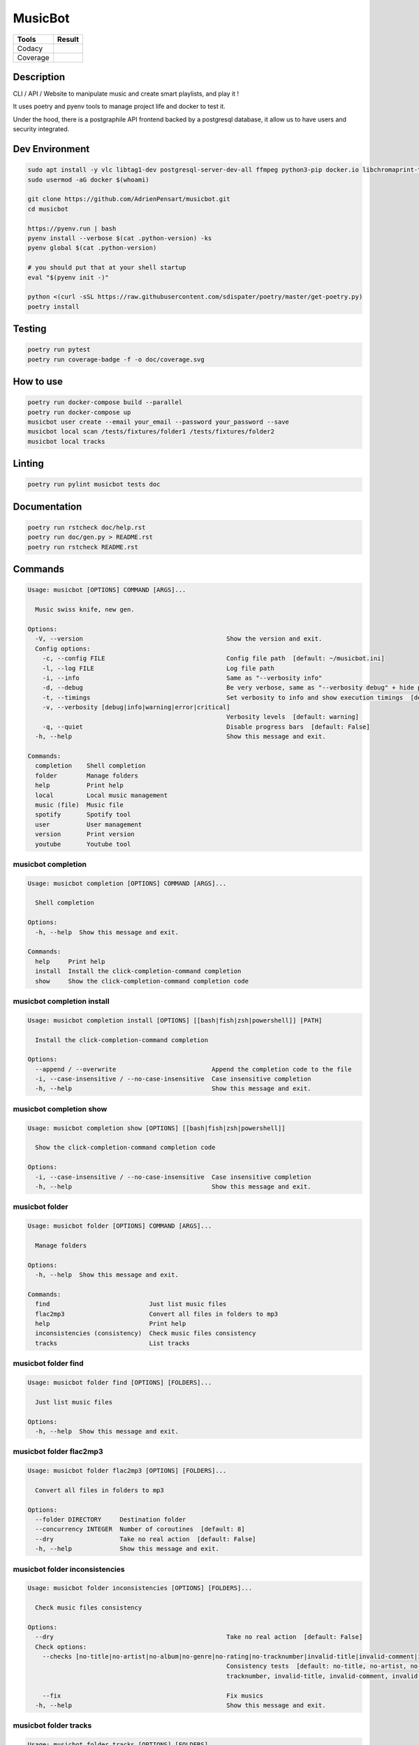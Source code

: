 ========
MusicBot
========
+---------------+-----------------+
|     Tools     |      Result     |
+===============+=================+
|     Codacy    |    |codacy|     |
+---------------+-----------------+
|     Coverage  |   |coverage|    |
+---------------+-----------------+

.. |codacy| image:: https://api.codacy.com/project/badge/Grade/621acf3309b24c538c40824f9af467de
   :target: https://www.codacy.com/app/AdrienPensart/musicbot?utm_source=github.com&amp;utm_medium=referral&amp;utm_content=AdrienPensart/musicbot&amp;utm_campaign=Badge_Grade
   :alt: Codacy badge
.. |coverage| image:: https://github.com/AdrienPensart/musicbot/blob/master/doc/coverage.svg
   :alt: Coverage badge

Description
-----------
CLI / API / Website to manipulate music and create smart playlists, and play it !

It uses poetry and pyenv tools to manage project life and docker to test it.

Under the hood, there is a postgraphile API frontend backed by a postgresql database, it allow us
to have users and security integrated.

Dev Environment
---------------

.. code-block:: bash

  sudo apt install -y vlc libtag1-dev postgresql-server-dev-all ffmpeg python3-pip docker.io libchromaprint-tools libbz2-dev libsqlite3-dev llvm libncurses5-dev libncursesw5-dev tk-dev liblzma-dev libssl-dev libreadline-dev
  sudo usermod -aG docker $(whoami)

  git clone https://github.com/AdrienPensart/musicbot.git
  cd musicbot

  https://pyenv.run | bash
  pyenv install --verbose $(cat .python-version) -ks
  pyenv global $(cat .python-version)

  # you should put that at your shell startup
  eval "$(pyenv init -)"

  python <(curl -sSL https://raw.githubusercontent.com/sdispater/poetry/master/get-poetry.py)
  poetry install

Testing
------------

.. code-block:: bash

  poetry run pytest
  poetry run coverage-badge -f -o doc/coverage.svg

How to use
------------

.. code-block:: bash

  poetry run docker-compose build --parallel
  poetry run docker-compose up
  musicbot user create --email your_email --password your_password --save
  musicbot local scan /tests/fixtures/folder1 /tests/fixtures/folder2
  musicbot local tracks

Linting
------------

.. code-block:: bash

  poetry run pylint musicbot tests doc

Documentation
-------------

.. code-block:: bash

  poetry run rstcheck doc/help.rst
  poetry run doc/gen.py > README.rst
  poetry run rstcheck README.rst


Commands
--------
.. code-block::

  Usage: musicbot [OPTIONS] COMMAND [ARGS]...

    Music swiss knife, new gen.

  Options:
    -V, --version                                       Show the version and exit.
    Config options: 
      -c, --config FILE                                 Config file path  [default: ~/musicbot.ini]
      -l, --log FILE                                    Log file path
      -i, --info                                        Same as "--verbosity info"
      -d, --debug                                       Be very verbose, same as "--verbosity debug" + hide progress bars  [default: False]
      -t, --timings                                     Set verbosity to info and show execution timings  [default: False]
      -v, --verbosity [debug|info|warning|error|critical]
                                                        Verbosity levels  [default: warning]
      -q, --quiet                                       Disable progress bars  [default: False]
    -h, --help                                          Show this message and exit.

  Commands:
    completion    Shell completion
    folder        Manage folders
    help          Print help
    local         Local music management
    music (file)  Music file
    spotify       Spotify tool
    user          User management
    version       Print version
    youtube       Youtube tool


musicbot completion
*******************
.. code-block::

  Usage: musicbot completion [OPTIONS] COMMAND [ARGS]...

    Shell completion

  Options:
    -h, --help  Show this message and exit.

  Commands:
    help     Print help
    install  Install the click-completion-command completion
    show     Show the click-completion-command completion code


musicbot completion install
***************************
.. code-block::

  Usage: musicbot completion install [OPTIONS] [[bash|fish|zsh|powershell]] [PATH]

    Install the click-completion-command completion

  Options:
    --append / --overwrite                          Append the completion code to the file
    -i, --case-insensitive / --no-case-insensitive  Case insensitive completion
    -h, --help                                      Show this message and exit.


musicbot completion show
************************
.. code-block::

  Usage: musicbot completion show [OPTIONS] [[bash|fish|zsh|powershell]]

    Show the click-completion-command completion code

  Options:
    -i, --case-insensitive / --no-case-insensitive  Case insensitive completion
    -h, --help                                      Show this message and exit.


musicbot folder
***************
.. code-block::

  Usage: musicbot folder [OPTIONS] COMMAND [ARGS]...

    Manage folders

  Options:
    -h, --help  Show this message and exit.

  Commands:
    find                           Just list music files
    flac2mp3                       Convert all files in folders to mp3
    help                           Print help
    inconsistencies (consistency)  Check music files consistency
    tracks                         List tracks


musicbot folder find
********************
.. code-block::

  Usage: musicbot folder find [OPTIONS] [FOLDERS]...

    Just list music files

  Options:
    -h, --help  Show this message and exit.


musicbot folder flac2mp3
************************
.. code-block::

  Usage: musicbot folder flac2mp3 [OPTIONS] [FOLDERS]...

    Convert all files in folders to mp3

  Options:
    --folder DIRECTORY     Destination folder
    --concurrency INTEGER  Number of coroutines  [default: 8]
    --dry                  Take no real action  [default: False]
    -h, --help             Show this message and exit.


musicbot folder inconsistencies
*******************************
.. code-block::

  Usage: musicbot folder inconsistencies [OPTIONS] [FOLDERS]...

    Check music files consistency

  Options:
    --dry                                               Take no real action  [default: False]
    Check options: 
      --checks [no-title|no-artist|no-album|no-genre|no-rating|no-tracknumber|invalid-title|invalid-comment|invalid-path]
                                                        Consistency tests  [default: no-title, no-artist, no-album, no-genre, no-rating, no-
                                                        tracknumber, invalid-title, invalid-comment, invalid-path]

      --fix                                             Fix musics
    -h, --help                                          Show this message and exit.


musicbot folder tracks
**********************
.. code-block::

  Usage: musicbot folder tracks [OPTIONS] [FOLDERS]...

    List tracks

  Options:
    --output [table|json]  Output format  [default: table]
    -h, --help             Show this message and exit.


musicbot help
*************
.. code-block::

  Usage: musicbot help [OPTIONS] [COMMAND]

    Print help

  Options:
    -h, --help  Show this message and exit.


musicbot local
**************
.. code-block::

  Usage: musicbot local [OPTIONS] COMMAND [ARGS]...

    Local music management

  Options:
    -h, --help  Show this message and exit.

  Commands:
    bests                          Generate bests playlists with some rules
    clean                          Clean all musics
    count                          Count musics
    execute                        Raw query
    filter                         Print a filter
    filters                        List filters
    folders                        List folders
    help                           Print help
    inconsistencies (consistency)  Check music consistency
    load-filters                   Load default filters
    player (play)                  Music player
    playlist                       Generate a new playlist
    rescan                         Clean and load musics
    scan                           Load musics
    stats (stat)                   Generate some stats for music collection with filters
    sync                           Copy selected musics with filters to destination folder
    watch                          Watch files changes in folders


musicbot local bests
********************
.. code-block::

  Usage: musicbot local bests [OPTIONS] FOLDER

    Generate bests playlists with some rules

  Options:
    --prefix TEXT             Append prefix before each path (implies relative)
    --suffix TEXT             Append this suffix to playlist name
    --dry                     Take no real action  [default: False]
    Auth options: 
      --graphql TEXT          GraphQL endpoint  [default: http://127.0.0.1:5000/graphql]
      -e, --email TEXT        User email
      -p, --password TEXT     User password
      -t, --token TEXT        User token
    Filter options: 
      --name TEXT             Filter name
      --limit INTEGER         Fetch a maximum limit of music
      --youtubes TEXT         Select musics with a youtube link
      --no-youtubes TEXT      Select musics without youtube link
      --spotifys TEXT         Select musics with a spotifys link
      --no-spotifys TEXT      Select musics without spotifys link
      --formats TEXT          Select musics with file format
      --no-formats TEXT       Filter musics without format
      --keywords TEXT         Select musics with keywords
      --no-keywords TEXT      Filter musics without keywords
      --artists TEXT          Select musics with artists
      --no-artists TEXT       Filter musics without artists
      --albums TEXT           Select musics with albums
      --no-albums TEXT        Filter musics without albums
      --titles TEXT           Select musics with titles
      --no-titles TEXT        Filter musics without titless
      --genres TEXT           Select musics with genres
      --no-genres TEXT        Filter musics without genres
      --min-duration INTEGER  Minimum duration filter (hours:minutes:seconds)
      --max-duration INTEGER  Maximum duration filter (hours:minutes:seconds))
      --min-size INTEGER      Minimum file size filter (in bytes)
      --max-size INTEGER      Maximum file size filter (in bytes)
      --min-rating FLOAT      Minimum rating  [default: 0.0]
      --max-rating FLOAT      Maximum rating  [default: 5.0]
      --relative              Generate relatives paths
      --shuffle               Randomize selection
    -h, --help                Show this message and exit.


musicbot local clean
********************
.. code-block::

  Usage: musicbot local clean [OPTIONS]

    Clean all musics

  Options:
    Auth options: 
      --graphql TEXT       GraphQL endpoint  [default: http://127.0.0.1:5000/graphql]
      -e, --email TEXT     User email
      -p, --password TEXT  User password
      -t, --token TEXT     User token
    -y, --yes              Confirm action
    -h, --help             Show this message and exit.


musicbot local count
********************
.. code-block::

  Usage: musicbot local count [OPTIONS]

    Count musics

  Options:
    Auth options: 
      --graphql TEXT       GraphQL endpoint  [default: http://127.0.0.1:5000/graphql]
      -e, --email TEXT     User email
      -p, --password TEXT  User password
      -t, --token TEXT     User token
    -h, --help             Show this message and exit.


musicbot local execute
**********************
.. code-block::

  Usage: musicbot local execute [OPTIONS] QUERY

    Raw query

  Options:
    Auth options: 
      --graphql TEXT       GraphQL endpoint  [default: http://127.0.0.1:5000/graphql]
      -e, --email TEXT     User email
      -p, --password TEXT  User password
      -t, --token TEXT     User token
    -h, --help             Show this message and exit.


musicbot local filter
*********************
.. code-block::

  Usage: musicbot local filter [OPTIONS] NAME

    Print a filter

  Options:
    --output [table|json]  Output format  [default: table]
    Auth options: 
      --graphql TEXT       GraphQL endpoint  [default: http://127.0.0.1:5000/graphql]
      -e, --email TEXT     User email
      -p, --password TEXT  User password
      -t, --token TEXT     User token
    -h, --help             Show this message and exit.


musicbot local filters
**********************
.. code-block::

  Usage: musicbot local filters [OPTIONS]

    List filters

  Options:
    --output [table|json]  Output format  [default: table]
    Auth options: 
      --graphql TEXT       GraphQL endpoint  [default: http://127.0.0.1:5000/graphql]
      -e, --email TEXT     User email
      -p, --password TEXT  User password
      -t, --token TEXT     User token
    -h, --help             Show this message and exit.


musicbot local folders
**********************
.. code-block::

  Usage: musicbot local folders [OPTIONS]

    List folders

  Options:
    --output [table|json]  Output format  [default: table]
    Auth options: 
      --graphql TEXT       GraphQL endpoint  [default: http://127.0.0.1:5000/graphql]
      -e, --email TEXT     User email
      -p, --password TEXT  User password
      -t, --token TEXT     User token
    -h, --help             Show this message and exit.


musicbot local inconsistencies
******************************
.. code-block::

  Usage: musicbot local inconsistencies [OPTIONS]

    Check music consistency

  Options:
    Check options: 
      --checks [no-title|no-artist|no-album|no-genre|no-rating|no-tracknumber|invalid-title|invalid-comment|invalid-path]
                                                        Consistency tests  [default: no-title, no-artist, no-album, no-genre, no-rating, no-
                                                        tracknumber, invalid-title, invalid-comment, invalid-path]

      --fix                                             Fix musics
    --dry                                               Take no real action  [default: False]
    Auth options: 
      --graphql TEXT                                    GraphQL endpoint  [default: http://127.0.0.1:5000/graphql]
      -e, --email TEXT                                  User email
      -p, --password TEXT                               User password
      -t, --token TEXT                                  User token
    Filter options: 
      --name TEXT                                       Filter name
      --limit INTEGER                                   Fetch a maximum limit of music
      --youtubes TEXT                                   Select musics with a youtube link
      --no-youtubes TEXT                                Select musics without youtube link
      --spotifys TEXT                                   Select musics with a spotifys link
      --no-spotifys TEXT                                Select musics without spotifys link
      --formats TEXT                                    Select musics with file format
      --no-formats TEXT                                 Filter musics without format
      --keywords TEXT                                   Select musics with keywords
      --no-keywords TEXT                                Filter musics without keywords
      --artists TEXT                                    Select musics with artists
      --no-artists TEXT                                 Filter musics without artists
      --albums TEXT                                     Select musics with albums
      --no-albums TEXT                                  Filter musics without albums
      --titles TEXT                                     Select musics with titles
      --no-titles TEXT                                  Filter musics without titless
      --genres TEXT                                     Select musics with genres
      --no-genres TEXT                                  Filter musics without genres
      --min-duration INTEGER                            Minimum duration filter (hours:minutes:seconds)
      --max-duration INTEGER                            Maximum duration filter (hours:minutes:seconds))
      --min-size INTEGER                                Minimum file size filter (in bytes)
      --max-size INTEGER                                Maximum file size filter (in bytes)
      --min-rating FLOAT                                Minimum rating  [default: 0.0]
      --max-rating FLOAT                                Maximum rating  [default: 5.0]
      --relative                                        Generate relatives paths
      --shuffle                                         Randomize selection
    -h, --help                                          Show this message and exit.


musicbot local load-filters
***************************
.. code-block::

  Usage: musicbot local load-filters [OPTIONS]

    Load default filters

  Options:
    Auth options: 
      --graphql TEXT       GraphQL endpoint  [default: http://127.0.0.1:5000/graphql]
      -e, --email TEXT     User email
      -p, --password TEXT  User password
      -t, --token TEXT     User token
    -h, --help             Show this message and exit.


musicbot local player
*********************
.. code-block::

  Usage: musicbot local player [OPTIONS]

    Music player

  Options:
    Auth options: 
      --graphql TEXT          GraphQL endpoint  [default: http://127.0.0.1:5000/graphql]
      -e, --email TEXT        User email
      -p, --password TEXT     User password
      -t, --token TEXT        User token
    Filter options: 
      --name TEXT             Filter name
      --limit INTEGER         Fetch a maximum limit of music
      --youtubes TEXT         Select musics with a youtube link
      --no-youtubes TEXT      Select musics without youtube link
      --spotifys TEXT         Select musics with a spotifys link
      --no-spotifys TEXT      Select musics without spotifys link
      --formats TEXT          Select musics with file format
      --no-formats TEXT       Filter musics without format
      --keywords TEXT         Select musics with keywords
      --no-keywords TEXT      Filter musics without keywords
      --artists TEXT          Select musics with artists
      --no-artists TEXT       Filter musics without artists
      --albums TEXT           Select musics with albums
      --no-albums TEXT        Filter musics without albums
      --titles TEXT           Select musics with titles
      --no-titles TEXT        Filter musics without titless
      --genres TEXT           Select musics with genres
      --no-genres TEXT        Filter musics without genres
      --min-duration INTEGER  Minimum duration filter (hours:minutes:seconds)
      --max-duration INTEGER  Maximum duration filter (hours:minutes:seconds))
      --min-size INTEGER      Minimum file size filter (in bytes)
      --max-size INTEGER      Maximum file size filter (in bytes)
      --min-rating FLOAT      Minimum rating  [default: 0.0]
      --max-rating FLOAT      Maximum rating  [default: 5.0]
      --relative              Generate relatives paths
      --shuffle               Randomize selection
    -h, --help                Show this message and exit.


musicbot local playlist
***********************
.. code-block::

  Usage: musicbot local playlist [OPTIONS] [PATH]

    Generate a new playlist

  Options:
    --dry                      Take no real action  [default: False]
    --output [json|m3u|table]  Output format  [default: table]
    Auth options: 
      --graphql TEXT           GraphQL endpoint  [default: http://127.0.0.1:5000/graphql]
      -e, --email TEXT         User email
      -p, --password TEXT      User password
      -t, --token TEXT         User token
    Filter options: 
      --name TEXT              Filter name
      --limit INTEGER          Fetch a maximum limit of music
      --youtubes TEXT          Select musics with a youtube link
      --no-youtubes TEXT       Select musics without youtube link
      --spotifys TEXT          Select musics with a spotifys link
      --no-spotifys TEXT       Select musics without spotifys link
      --formats TEXT           Select musics with file format
      --no-formats TEXT        Filter musics without format
      --keywords TEXT          Select musics with keywords
      --no-keywords TEXT       Filter musics without keywords
      --artists TEXT           Select musics with artists
      --no-artists TEXT        Filter musics without artists
      --albums TEXT            Select musics with albums
      --no-albums TEXT         Filter musics without albums
      --titles TEXT            Select musics with titles
      --no-titles TEXT         Filter musics without titless
      --genres TEXT            Select musics with genres
      --no-genres TEXT         Filter musics without genres
      --min-duration INTEGER   Minimum duration filter (hours:minutes:seconds)
      --max-duration INTEGER   Maximum duration filter (hours:minutes:seconds))
      --min-size INTEGER       Minimum file size filter (in bytes)
      --max-size INTEGER       Maximum file size filter (in bytes)
      --min-rating FLOAT       Minimum rating  [default: 0.0]
      --max-rating FLOAT       Maximum rating  [default: 5.0]
      --relative               Generate relatives paths
      --shuffle                Randomize selection
    -h, --help                 Show this message and exit.


musicbot local rescan
*********************
.. code-block::

  Usage: musicbot local rescan [OPTIONS] [FOLDERS]...

    Clean and load musics

  Options:
    Auth options: 
      --graphql TEXT       GraphQL endpoint  [default: http://127.0.0.1:5000/graphql]
      -e, --email TEXT     User email
      -p, --password TEXT  User password
      -t, --token TEXT     User token
    -h, --help             Show this message and exit.


musicbot local scan
*******************
.. code-block::

  Usage: musicbot local scan [OPTIONS] [FOLDERS]...

    Load musics

  Options:
    Auth options: 
      --graphql TEXT       GraphQL endpoint  [default: http://127.0.0.1:5000/graphql]
      -e, --email TEXT     User email
      -p, --password TEXT  User password
      -t, --token TEXT     User token
    -h, --help             Show this message and exit.


musicbot local stats
********************
.. code-block::

  Usage: musicbot local stats [OPTIONS]

    Generate some stats for music collection with filters

  Options:
    --output [table|json]     Output format  [default: table]
    Auth options: 
      --graphql TEXT          GraphQL endpoint  [default: http://127.0.0.1:5000/graphql]
      -e, --email TEXT        User email
      -p, --password TEXT     User password
      -t, --token TEXT        User token
    Filter options: 
      --name TEXT             Filter name
      --limit INTEGER         Fetch a maximum limit of music
      --youtubes TEXT         Select musics with a youtube link
      --no-youtubes TEXT      Select musics without youtube link
      --spotifys TEXT         Select musics with a spotifys link
      --no-spotifys TEXT      Select musics without spotifys link
      --formats TEXT          Select musics with file format
      --no-formats TEXT       Filter musics without format
      --keywords TEXT         Select musics with keywords
      --no-keywords TEXT      Filter musics without keywords
      --artists TEXT          Select musics with artists
      --no-artists TEXT       Filter musics without artists
      --albums TEXT           Select musics with albums
      --no-albums TEXT        Filter musics without albums
      --titles TEXT           Select musics with titles
      --no-titles TEXT        Filter musics without titless
      --genres TEXT           Select musics with genres
      --no-genres TEXT        Filter musics without genres
      --min-duration INTEGER  Minimum duration filter (hours:minutes:seconds)
      --max-duration INTEGER  Maximum duration filter (hours:minutes:seconds))
      --min-size INTEGER      Minimum file size filter (in bytes)
      --max-size INTEGER      Maximum file size filter (in bytes)
      --min-rating FLOAT      Minimum rating  [default: 0.0]
      --max-rating FLOAT      Maximum rating  [default: 5.0]
      --relative              Generate relatives paths
      --shuffle               Randomize selection
    -h, --help                Show this message and exit.


musicbot local sync
*******************
.. code-block::

  Usage: musicbot local sync [OPTIONS] DESTINATION

    Copy selected musics with filters to destination folder

  Options:
    --dry                     Take no real action  [default: False]
    Auth options: 
      --graphql TEXT          GraphQL endpoint  [default: http://127.0.0.1:5000/graphql]
      -e, --email TEXT        User email
      -p, --password TEXT     User password
      -t, --token TEXT        User token
    Filter options: 
      --name TEXT             Filter name
      --limit INTEGER         Fetch a maximum limit of music
      --youtubes TEXT         Select musics with a youtube link
      --no-youtubes TEXT      Select musics without youtube link
      --spotifys TEXT         Select musics with a spotifys link
      --no-spotifys TEXT      Select musics without spotifys link
      --formats TEXT          Select musics with file format
      --no-formats TEXT       Filter musics without format
      --keywords TEXT         Select musics with keywords
      --no-keywords TEXT      Filter musics without keywords
      --artists TEXT          Select musics with artists
      --no-artists TEXT       Filter musics without artists
      --albums TEXT           Select musics with albums
      --no-albums TEXT        Filter musics without albums
      --titles TEXT           Select musics with titles
      --no-titles TEXT        Filter musics without titless
      --genres TEXT           Select musics with genres
      --no-genres TEXT        Filter musics without genres
      --min-duration INTEGER  Minimum duration filter (hours:minutes:seconds)
      --max-duration INTEGER  Maximum duration filter (hours:minutes:seconds))
      --min-size INTEGER      Minimum file size filter (in bytes)
      --max-size INTEGER      Maximum file size filter (in bytes)
      --min-rating FLOAT      Minimum rating  [default: 0.0]
      --max-rating FLOAT      Maximum rating  [default: 5.0]
      --relative              Generate relatives paths
      --shuffle               Randomize selection
    -h, --help                Show this message and exit.


musicbot local watch
********************
.. code-block::

  Usage: musicbot local watch [OPTIONS]

    Watch files changes in folders

  Options:
    Auth options: 
      --graphql TEXT       GraphQL endpoint  [default: http://127.0.0.1:5000/graphql]
      -e, --email TEXT     User email
      -p, --password TEXT  User password
      -t, --token TEXT     User token
    -h, --help             Show this message and exit.


musicbot music
**************
.. code-block::

  Usage: musicbot music [OPTIONS] COMMAND [ARGS]...

    Music file

  Options:
    -h, --help  Show this message and exit.

  Commands:
    add-keywords                   Add keywords to music
    delete-keywords                Delete keywords to music
    fingerprint                    Print music fingerprint
    flac2mp3                       Convert flac music to mp3
    help                           Print help
    inconsistencies (consistency)  Check music consistency
    set-tags                       Set music title
    tags                           Print music tags


musicbot music add-keywords
***************************
.. code-block::

  Usage: musicbot music add-keywords [OPTIONS] PATH [KEYWORDS]...

    Add keywords to music

  Options:
    --dry       Take no real action  [default: False]
    -h, --help  Show this message and exit.


musicbot music delete-keywords
******************************
.. code-block::

  Usage: musicbot music delete-keywords [OPTIONS] PATH [KEYWORDS]...

    Delete keywords to music

  Options:
    --dry       Take no real action  [default: False]
    -h, --help  Show this message and exit.


musicbot music fingerprint
**************************
.. code-block::

  Usage: musicbot music fingerprint [OPTIONS] PATH

    Print music fingerprint

  Options:
    --acoustid-api-key TEXT  AcoustID API Key
    -h, --help               Show this message and exit.


musicbot music flac2mp3
***********************
.. code-block::

  Usage: musicbot music flac2mp3 [OPTIONS] PATH

    Convert flac music to mp3

  Options:
    --folder DIRECTORY  Destination folder
    --dry               Take no real action  [default: False]
    -h, --help          Show this message and exit.


musicbot music inconsistencies
******************************
.. code-block::

  Usage: musicbot music inconsistencies [OPTIONS] PATH

    Check music consistency

  Options:
    --folder DIRECTORY                                  Destination folder
    --dry                                               Take no real action  [default: False]
    Check options: 
      --checks [no-title|no-artist|no-album|no-genre|no-rating|no-tracknumber|invalid-title|invalid-comment|invalid-path]
                                                        Consistency tests  [default: no-title, no-artist, no-album, no-genre, no-rating, no-
                                                        tracknumber, invalid-title, invalid-comment, invalid-path]

      --fix                                             Fix musics
    -h, --help                                          Show this message and exit.


musicbot music set-tags
***********************
.. code-block::

  Usage: musicbot music set-tags [OPTIONS] PATH

    Set music title

  Options:
    --dry              Take no real action  [default: False]
    Music options: 
      --keywords TEXT  Keywords
      --artist TEXT    Artist
      --album TEXT     Album
      --title TEXT     Title
      --genre TEXT     Genre
      --number TEXT    Track number
      --rating TEXT    Rating
    -h, --help         Show this message and exit.


musicbot music tags
*******************
.. code-block::

  Usage: musicbot music tags [OPTIONS] PATH

    Print music tags

  Options:
    -h, --help  Show this message and exit.


musicbot spotify
****************
.. code-block::

  Usage: musicbot spotify [OPTIONS] COMMAND [ARGS]...

    Spotify tool

  Options:
    -h, --help  Show this message and exit.

  Commands:
    diff       Diff between local and spotify
    help       Print help
    playlist   Show playlist
    playlists  List playlists
    tracks     Show tracks


musicbot spotify diff
*********************
.. code-block::

  Usage: musicbot spotify diff [OPTIONS]

    Diff between local and spotify

  Options:
    Auth options: 
      --graphql TEXT             GraphQL endpoint  [default: http://127.0.0.1:5000/graphql]
      -e, --email TEXT           User email
      -p, --password TEXT        User password
      -t, --token TEXT           User token
    Spotify options: 
      --username TEXT            Spotify username
      --client-id TEXT           Spotify client ID
      --client-secret TEXT       Spotify client secret
      --token TEXT               Spotify token
      --cache-path FILE          Spotify cache path
      --scopes TEXT              Spotify scopes
      --redirect-uri TEXT        Spotify redirect URI
    --output [table|json]        Output format  [default: table]
    --min-threshold FLOAT RANGE  Minimum distance threshold
    --max-threshold FLOAT RANGE  Maximum distance threshold
    -h, --help                   Show this message and exit.


musicbot spotify playlist
*************************
.. code-block::

  Usage: musicbot spotify playlist [OPTIONS] NAME

    Show playlist

  Options:
    Spotify options: 
      --username TEXT       Spotify username
      --client-id TEXT      Spotify client ID
      --client-secret TEXT  Spotify client secret
      --token TEXT          Spotify token
      --cache-path FILE     Spotify cache path
      --scopes TEXT         Spotify scopes
      --redirect-uri TEXT   Spotify redirect URI
    --output [table|json]   Output format  [default: table]
    -h, --help              Show this message and exit.


musicbot spotify playlists
**************************
.. code-block::

  Usage: musicbot spotify playlists [OPTIONS]

    List playlists

  Options:
    Spotify options: 
      --username TEXT       Spotify username
      --client-id TEXT      Spotify client ID
      --client-secret TEXT  Spotify client secret
      --token TEXT          Spotify token
      --cache-path FILE     Spotify cache path
      --scopes TEXT         Spotify scopes
      --redirect-uri TEXT   Spotify redirect URI
    -h, --help              Show this message and exit.


musicbot spotify tracks
***********************
.. code-block::

  Usage: musicbot spotify tracks [OPTIONS]

    Show tracks

  Options:
    Spotify options: 
      --username TEXT       Spotify username
      --client-id TEXT      Spotify client ID
      --client-secret TEXT  Spotify client secret
      --token TEXT          Spotify token
      --cache-path FILE     Spotify cache path
      --scopes TEXT         Spotify scopes
      --redirect-uri TEXT   Spotify redirect URI
    --output [table|json]   Output format  [default: table]
    -h, --help              Show this message and exit.


musicbot user
*************
.. code-block::

  Usage: musicbot user [OPTIONS] COMMAND [ARGS]...

    User management

  Options:
    -h, --help  Show this message and exit.

  Commands:
    help                        Print help
    list                        List users (admin)
    login (token)               Authenticate user
    register (add,create,new)   Register a new user
    unregister (delete,remove)  Remove a user


musicbot user list
******************
.. code-block::

  Usage: musicbot user list [OPTIONS]

    List users (admin)

  Options:
    --output [table|json]            Output format  [default: table]
    Admin options: 
      --graphql-admin TEXT           GraphQL endpoint  [default: http://127.0.0.1:5001/graphql]
      --graphql-admin-user TEXT      GraphQL admin user (basic auth)
      --graphql-admin-password TEXT  GraphQL admin password (basic auth)
    -h, --help                       Show this message and exit.


musicbot user login
*******************
.. code-block::

  Usage: musicbot user login [OPTIONS]

    Authenticate user

  Options:
    -s, --save             Save to config file  [default: False]
    User options: 
      --graphql TEXT       GraphQL endpoint  [default: http://127.0.0.1:5000/graphql]
      -e, --email TEXT     User email
      -p, --password TEXT  User password
    -h, --help             Show this message and exit.


musicbot user register
**********************
.. code-block::

  Usage: musicbot user register [OPTIONS]

    Register a new user

  Options:
    -s, --save             Save to config file  [default: False]
    Register options: 
      --graphql TEXT       GraphQL endpoint  [default: http://127.0.0.1:5000/graphql]
      -e, --email TEXT     User email
      -p, --password TEXT  User password
      --first-name TEXT    User first name
      --last-name TEXT     User last name
    -h, --help             Show this message and exit.


musicbot user unregister
************************
.. code-block::

  Usage: musicbot user unregister [OPTIONS]

    Remove a user

  Options:
    Auth options: 
      --graphql TEXT       GraphQL endpoint  [default: http://127.0.0.1:5000/graphql]
      -e, --email TEXT     User email
      -p, --password TEXT  User password
      -t, --token TEXT     User token
    -h, --help             Show this message and exit.


musicbot version
****************
.. code-block::

  Usage: musicbot version [OPTIONS]

    Print version

    Equivalent : -V

  Options:
    -h, --help  Show this message and exit.


musicbot youtube
****************
.. code-block::

  Usage: musicbot youtube [OPTIONS] COMMAND [ARGS]...

    Youtube tool

  Options:
    -h, --help  Show this message and exit.

  Commands:
    download     Download a youtube link with artist and title
    find         Search a youtube link with artist and title
    fingerprint  Fingerprint a youtube video
    help         Print help
    search       Search a youtube link with artist and title


musicbot youtube download
*************************
.. code-block::

  Usage: musicbot youtube download [OPTIONS] ARTIST TITLE

    Download a youtube link with artist and title

  Options:
    --path TEXT
    -h, --help   Show this message and exit.


musicbot youtube find
*********************
.. code-block::

  Usage: musicbot youtube find [OPTIONS] PATH

    Search a youtube link with artist and title

  Options:
    --acoustid-api-key TEXT  AcoustID API Key
    -h, --help               Show this message and exit.


musicbot youtube fingerprint
****************************
.. code-block::

  Usage: musicbot youtube fingerprint [OPTIONS] URL

    Fingerprint a youtube video

  Options:
    --acoustid-api-key TEXT  AcoustID API Key
    -h, --help               Show this message and exit.


musicbot youtube search
***********************
.. code-block::

  Usage: musicbot youtube search [OPTIONS] ARTIST TITLE

    Search a youtube link with artist and title

  Options:
    -h, --help  Show this message and exit.
